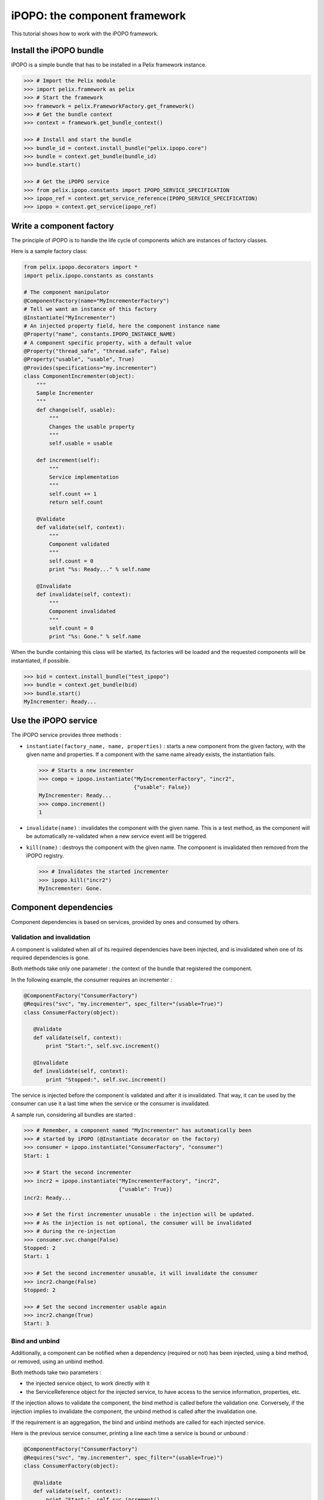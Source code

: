 .. Tutorial iPOPO

iPOPO: the component framework
##############################

This tutorial shows how to work with the iPOPO framework.

.. todo:: To be completed

Install the iPOPO bundle
************************

iPOPO is a simple bundle that has to be installed in a Pelix framework instance.

.. code-block:: python

   >>> # Import the Pelix module
   >>> import pelix.framework as pelix
   >>> # Start the framework
   >>> framework = pelix.FrameworkFactory.get_framework()   
   >>> # Get the bundle context
   >>> context = framework.get_bundle_context()
   
   >>> # Install and start the bundle
   >>> bundle_id = context.install_bundle("pelix.ipopo.core")
   >>> bundle = context.get_bundle(bundle_id)
   >>> bundle.start()
   
   >>> # Get the iPOPO service
   >>> from pelix.ipopo.constants import IPOPO_SERVICE_SPECIFICATION
   >>> ipopo_ref = context.get_service_reference(IPOPO_SERVICE_SPECIFICATION)
   >>> ipopo = context.get_service(ipopo_ref)


Write a component factory
*************************

The principle of iPOPO is to handle the life cycle of components which are
instances of factory classes.

Here is a sample factory class:

.. code-block:: python

     from pelix.ipopo.decorators import *
     import pelix.ipopo.constants as constants

     # The component manipulator
     @ComponentFactory(name="MyIncrementerFactory")
     # Tell we want an instance of this factory
     @Instantiate("MyIncrementer")
     # An injected property field, here the component instance name
     @Property("name", constants.IPOPO_INSTANCE_NAME)
     # A component specific property, with a default value
     @Property("thread_safe", "thread.safe", False)
     @Property("usable", "usable", True)
     @Provides(specifications="my.incrementer")
     class ComponentIncrementer(object):
         """
         Sample Incrementer
         """
         def change(self, usable):
             """
             Changes the usable property
             """
             self.usable = usable 

         def increment(self):
             """
             Service implementation
             """
             self.count += 1
             return self.count
         
         @Validate
         def validate(self, context):
             """
             Component validated
             """
             self.count = 0
             print "%s: Ready..." % self.name
         
         @Invalidate
         def invalidate(self, context):
             """
             Component invalidated
             """
             self.count = 0
             print "%s: Gone." % self.name


When the bundle containing this class will be started, its factories will be
loaded and the requested components will be instantiated, if possible.

.. code-block:: python

     >>> bid = context.install_bundle("test_ipopo")
     >>> bundle = context.get_bundle(bid)
     >>> bundle.start()
     MyIncrementer: Ready...


Use the iPOPO service
*********************

The iPOPO service provides three methods :

* ``instantiate(factory_name, name, properties)`` : starts a new component from
  the given factory, with the given name and properties. If a component with
  the same name already exists, the instantiation fails.

  .. code-block:: python

     >>> # Starts a new incrementer
     >>> compo = ipopo.instantiate("MyIncrementerFactory", "incr2",
                                   {"usable": False})
     MyIncrementer: Ready...
     >>> compo.increment()
     1

* ``invalidate(name)`` : invalidates the component with the given name. This
  is a test method, as the component will be automatically re-validated when a
  new service event will be triggered.

* ``kill(name)`` : destroys the component with the given name. The component is
  invalidated then removed from the iPOPO registry.

  .. code-block:: python

     >>> # Invalidates the started incrementer
     >>> ipopo.kill("incr2")
     MyIncrementer: Gone.


Component dependencies
**********************

Component dependencies is based on services, provided by ones and consumed by
others.

Validation and invalidation
===========================

A component is validated when all of its required dependencies have been
injected, and is invalidated when one of its required dependencies is gone.

Both methods take only one parameter : the context of the bundle that
registered the component.

In the following example, the consumer requires an incrementer :

.. code-block:: python

   @ComponentFactory("ConsumerFactory")
   @Requires("svc", "my.incrementer", spec_filter="(usable=True)")
   class ConsumerFactory(object):
   
      @Validate
      def validate(self, context):
          print "Start:", self.svc.increment()
      
      @Invalidate
      def invalidate(self, context):
          print "Stopped:", self.svc.increment()
      

The service is injected before the component is validated and after it is
invalidated. That way, it can be used by the consumer can use it a last time
when the service or the consumer is invalidated.

A sample run, considering all bundles are started :

.. code-block:: python

   >>> # Remember, a component named "MyIncrementer" has automatically been
   >>> # started by iPOPO (@Instantiate decorator on the factory)
   >>> consumer = ipopo.instantiate("ConsumerFactory", "consumer")
   Start: 1
   
   >>> # Start the second incrementer
   >>> incr2 = ipopo.instantiate("MyIncrementerFactory", "incr2",
                                 {"usable": True})
   incr2: Ready...
   
   >>> # Set the first incrementer unusable : the injection will be updated.
   >>> # As the injection is not optional, the consumer will be invalidated
   >>> # during the re-injection
   >>> consumer.svc.change(False)
   Stopped: 2
   Start: 1
   
   >>> # Set the second incrementer unusable, it will invalidate the consumer
   >>> incr2.change(False)
   Stopped: 2
   
   >>> # Set the second incrementer usable again
   >>> incr2.change(True)
   Start: 3


Bind  and unbind
================

Additionally, a component can be notified when a dependency (required or not)
has been injected, using a bind method, or removed, using an unbind method.

Both methods take two parameters :

* the injected service object, to work directly with it
* the ServiceReference object for the injected service, to have access to the
  service information, properties, etc.

If the injection allows to validate the component, the bind method is called
before the validation one.
Conversely, if the injection implies to invalidate the component, the unbind
method is called after the invalidation one.

If the requirement is an aggregation, the bind and unbind methods are called
for each injected service.

Here is the previous service consumer, printing a line each time a service is
bound or unbound :

.. code-block:: python

   @ComponentFactory("ConsumerFactory")
   @Requires("svc", "my.incrementer", spec_filter="(usable=True)")
   class ConsumerFactory(object):
   
      @Validate
      def validate(self, context):
          print "Start:", self.svc.increment()
      
      @Invalidate
      def invalidate(self, context):
          print "Stopped:", self.svc.increment()
      
      @Bind
      def bind(self, service, reference):
          print "Bound to", reference.get_property("instance.name")
      
      @Unbind
      def unbind(self, service, reference):
          print "Component lost", reference.get_property("instance.name")
